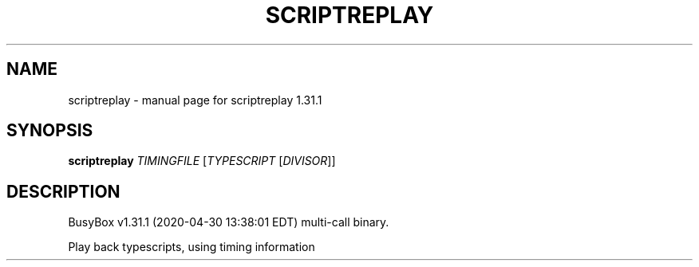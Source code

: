 .\" DO NOT MODIFY THIS FILE!  It was generated by help2man 1.47.8.
.TH SCRIPTREPLAY "1" "April 2020" "Fidelix 1.0" "User Commands"
.SH NAME
scriptreplay \- manual page for scriptreplay 1.31.1
.SH SYNOPSIS
.B scriptreplay
\fI\,TIMINGFILE \/\fR[\fI\,TYPESCRIPT \/\fR[\fI\,DIVISOR\/\fR]]
.SH DESCRIPTION
BusyBox v1.31.1 (2020\-04\-30 13:38:01 EDT) multi\-call binary.
.PP
Play back typescripts, using timing information

